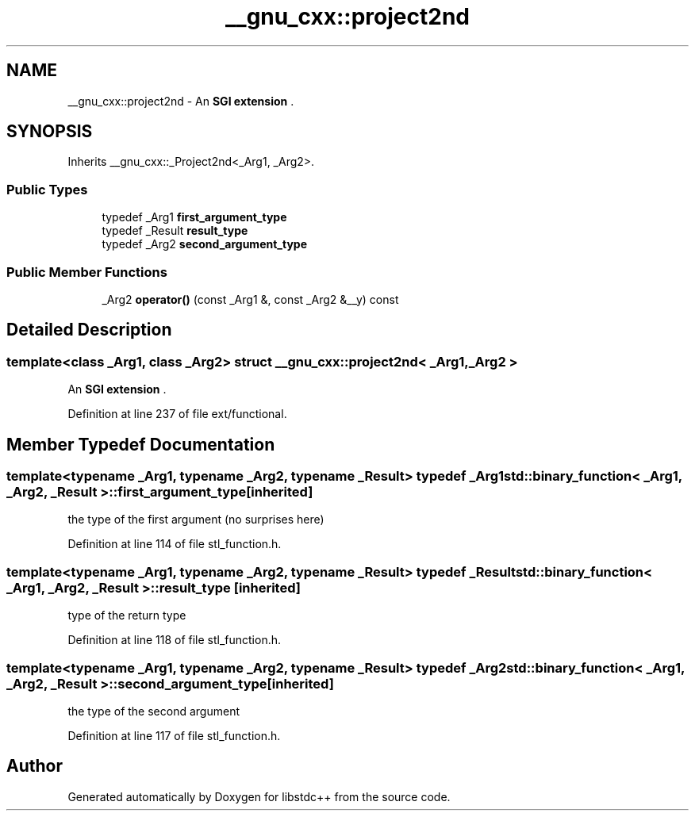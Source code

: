 .TH "__gnu_cxx::project2nd" 3 "21 Apr 2009" "libstdc++" \" -*- nroff -*-
.ad l
.nh
.SH NAME
__gnu_cxx::project2nd \- An \fBSGI extension \fP.  

.PP
.SH SYNOPSIS
.br
.PP
Inherits __gnu_cxx::_Project2nd<_Arg1, _Arg2>.
.PP
.SS "Public Types"

.in +1c
.ti -1c
.RI "typedef _Arg1 \fBfirst_argument_type\fP"
.br
.ti -1c
.RI "typedef _Result \fBresult_type\fP"
.br
.ti -1c
.RI "typedef _Arg2 \fBsecond_argument_type\fP"
.br
.in -1c
.SS "Public Member Functions"

.in +1c
.ti -1c
.RI "_Arg2 \fBoperator()\fP (const _Arg1 &, const _Arg2 &__y) const "
.br
.in -1c
.SH "Detailed Description"
.PP 

.SS "template<class _Arg1, class _Arg2> struct __gnu_cxx::project2nd< _Arg1, _Arg2 >"
An \fBSGI extension \fP. 
.PP
Definition at line 237 of file ext/functional.
.SH "Member Typedef Documentation"
.PP 
.SS "template<typename _Arg1, typename _Arg2, typename _Result> typedef _Arg1 \fBstd::binary_function\fP< _Arg1, _Arg2, _Result >::\fBfirst_argument_type\fP\fC [inherited]\fP"
.PP
the type of the first argument (no surprises here) 
.PP
Definition at line 114 of file stl_function.h.
.SS "template<typename _Arg1, typename _Arg2, typename _Result> typedef _Result \fBstd::binary_function\fP< _Arg1, _Arg2, _Result >::\fBresult_type\fP\fC [inherited]\fP"
.PP
type of the return type 
.PP
Definition at line 118 of file stl_function.h.
.SS "template<typename _Arg1, typename _Arg2, typename _Result> typedef _Arg2 \fBstd::binary_function\fP< _Arg1, _Arg2, _Result >::\fBsecond_argument_type\fP\fC [inherited]\fP"
.PP
the type of the second argument 
.PP
Definition at line 117 of file stl_function.h.

.SH "Author"
.PP 
Generated automatically by Doxygen for libstdc++ from the source code.

